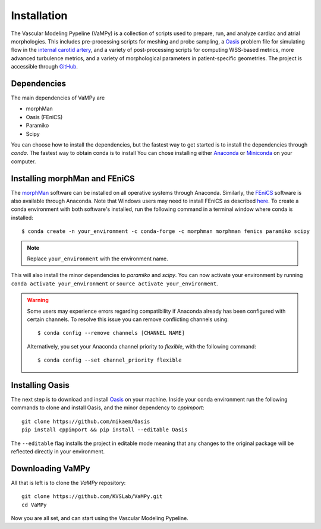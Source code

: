 .. title:: Installation

============
Installation
============
.. highlight:: console

The Vascular Modeling Pypeline (VaMPy) is a collection of scripts used to prepare, run, and analyze cardiac and atrial morphologies.  This includes pre-processing scripts for meshing and probe sampling, a `Oasis <https://github.com/mikaem/Oasis>`_ problem file for simulating flow in the `internal carotid artery <https://en.wikipedia.org/wiki/Internal_carotid_artery>`_, and a variety of post-processing scripts for computing WSS-based metrics, more advanced turbulence metrics, and a variety of morphological parameters in patient-specific geometries. The project is accessible through
`GitHub <https://github.com/KVSlab/VaMPy>`_.


Dependencies
============
The main dependencies of VaMPy are

* morphMan
* Oasis (FEniCS)
* Paramiko
* Scipy

You can choose how to install the dependencies, but the fastest way to get started is to install the dependencies through `conda`.
The fastest way to obtain conda is to install  You can chose installing either `Anaconda <https://www.anaconda.com/products/distribution>`_ or `Miniconda <https://conda.io/projects/conda/en/latest/user-guide/install/index.html>`_ on your computer.

Installing morphMan and FEniCS
==============================
The `morphMan <https://github.com/KVSlab/morphMan>`_ software can be installed on all operative systems through Anaconda.
Similarly, the `FEniCS <https://fenicsproject.org/>`_ software is also available through Anaconda.
Note that Windows users may need to install FEniCS as described `here <https://fenicsproject.org/download/>`_.
To create a conda environment with both software's installed, run the following command in a terminal window where conda is installed::

    $ conda create -n your_environment -c conda-forge -c morphman morphman fenics paramiko scipy

.. note::
    Replace ``your_environment`` with the environment name.

This will also install the minor dependencies to `paramiko` and `scipy`.
You can now activate your environment by running ``conda activate your_environment`` or ``source activate your_environment``.

.. WARNING:: Some users may experience errors regarding compatibility if Anaconda already has been configured with certain channels. To resolve this issue you can remove conflicting channels using::

    $ conda config --remove channels [CHANNEL NAME]

  Alternatively, you set your Anaconda channel priority to *flexible*, with the following command::

    $ conda config --set channel_priority flexible


Installing Oasis
================
The next step is to download and install `Oasis <https://github.com/mikaem/Oasis>`_ on your machine.
Inside your conda environment run the following commands to clone and install Oasis, and the minor dependency to `cppimport`::

    git clone https://github.com/mikaem/Oasis
    pip install cppimport && pip install --editable Oasis

The ``--editable`` flag installs the project in editable mode meaning that any changes to the original package will be reflected directly in your environment.

Downloading VaMPy
=================
All that is left is to clone the `VaMPy` repository::

    git clone https://github.com/KVSLab/VaMPy.git
    cd VaMPy

Now you are all set, and can start using the Vascular Modeling Pypeline.
